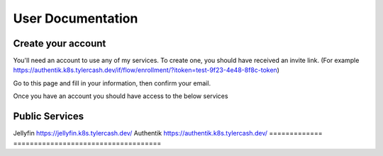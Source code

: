 User Documentation
==================

.. _create_your_account:

Create your account
------------

You'll need an account to use any of my services. To create one, you should have received an invite link. (For example https://authentik.k8s.tylercash.dev/if/flow/enrollment/?itoken=test-9f23-4e48-8f8c-token)

Go to this page and fill in your information, then confirm your email.

Once you have an account you should have access to the below services

.. _public_services:

Public Services
------------

=============  =============
  Name         URL  
=============  ====================================
Jellyfin       https://jellyfin.k8s.tylercash.dev/
Authentik      https://authentik.k8s.tylercash.dev/
=============  ====================================
